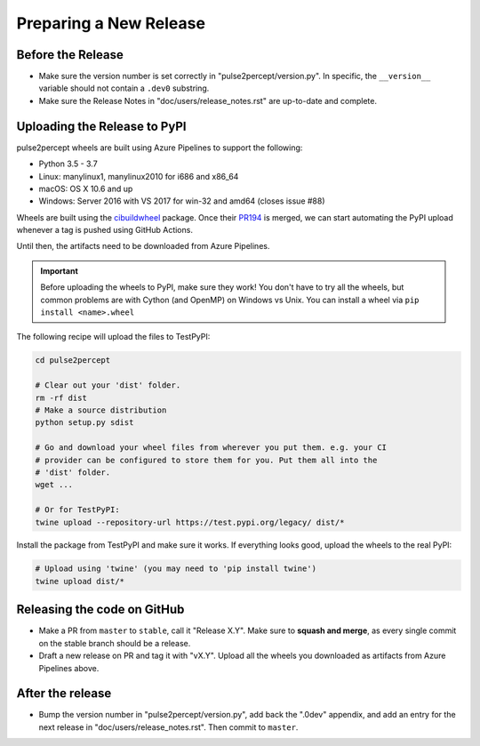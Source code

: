 .. _dev-releases:

=======================
Preparing a New Release
=======================

Before the Release
------------------

*  Make sure the version number is set correctly in "pulse2percept/version.py".
   In specific, the ``__version__`` variable should not contain a ``.dev0``
   substring.

*  Make sure the Release Notes in "doc/users/release_notes.rst" are up-to-date
   and complete.

Uploading the Release to PyPI
-----------------------------

pulse2percept wheels are built using Azure Pipelines to support the following:

- Python 3.5 - 3.7
- Linux: manylinux1, manylinux2010 for i686 and x86_64
- macOS: OS X 10.6 and up
- Windows: Server 2016 with VS 2017 for win-32 and amd64 (closes issue #88)

Wheels are built using the `cibuildwheel`_ package. Once their `PR194`_ is merged,
we can start automating the PyPI upload whenever a tag is pushed using GitHub Actions.

Until then, the artifacts need to be downloaded from Azure Pipelines.

.. important::

    Before uploading the wheels to PyPI, make sure they work! You don't have to
    try all the wheels, but common problems are with Cython (and OpenMP) on
    Windows vs Unix.
    You can install a wheel via ``pip install <name>.wheel``

The following recipe will upload the files to TestPyPI:

.. code-block:: python

    cd pulse2percept

    # Clear out your 'dist' folder.
    rm -rf dist
    # Make a source distribution
    python setup.py sdist

    # Go and download your wheel files from wherever you put them. e.g. your CI
    # provider can be configured to store them for you. Put them all into the
    # 'dist' folder.
    wget ...

    # Or for TestPyPI:
    twine upload --repository-url https://test.pypi.org/legacy/ dist/*

Install the package from TestPyPI and make sure it works.
If everything looks good, upload the wheels to the real PyPI:

.. code-block:: python

    # Upload using 'twine' (you may need to 'pip install twine')
    twine upload dist/*

.. _cibuildwheel: https://github.com/joerick/cibuildwheel
.. _PR194: https://github.com/joerick/cibuildwheel/pull/194

Releasing the code on GitHub
----------------------------

*  Make a PR from ``master`` to ``stable``, call it "Release X.Y".
   Make sure to **squash and merge**, as every single commit on the stable
   branch should be a release.

*  Draft a new release on PR and tag it with "vX.Y".
   Upload all the wheels you downloaded as artifacts from Azure Pipelines
   above.

After the release
-----------------

*  Bump the version number in "pulse2percept/version.py", add back the ".0dev"
   appendix, and add an entry for the next release in 
   "doc/users/release_notes.rst". Then commit to ``master``.
